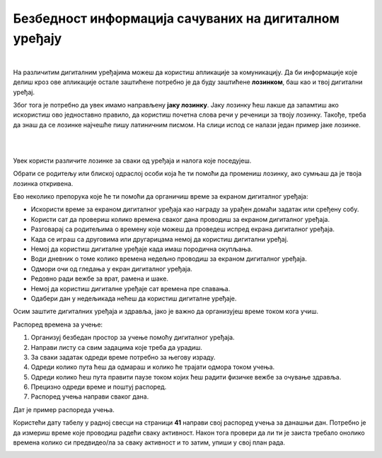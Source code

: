 Безбедност информација сачуваних на дигиталном уређају
======================================================

.. infonote::

 .. image:: ../../_images/robot21.png
    :height: 120
    :align: left

 Када урадиш све задатке и одговориш на сва питања у лекцији знаћеш да наведеш неке од начина на које корисници дигиталних уређаја 
 остављају личне податке у дигиталном окружењу. Такође, бићеш у могућности да организујеш своје учење у онлајн окружењу на начин 
 који не угрожава твоје здравље, личну сигурност твог дигиталног уређаја. 

|

На различитим дигиталним уређајима можеш да користиш апликације за комуникацију. 
Да би информације које делиш кроз ове апликације остале заштићене потребно је 
да буду заштићене **лозинком**, баш као и твој дигитални уређај. 

Због тога је потребно да увек имамо направљену **јаку лозинку**. Јаку лозинку ћеш лакше да запамтиш ако искористиш ово једноставно правило, 
да користиш почетна слова речи у реченици за твоју лозинку. Такође, треба да знаш да се лозинке најчешће пишу 
латиничним писмом.
На слици испод се налази један пример јаке лозинке.

|


.. image:: ../../_images/lozinka.png
    :width: 700
    :align: center

|

..
   .. questionnote::

 У радној свесци на страници **XX** креирај три јаке лозинку за све налоге и уређаје 
 које користиш. За сваку лозинку користи реченицу или фразу која ће ти помоћи 
 да је што лакше запамтиш. 

.. image:: ../../_images/izjava4.png
   :width: 400
   :align: center


.. mchoice:: p224a
   :hide_labels:
   :multiple_answers:
   :answer_a: Лозинка треба да садржи мала и велика слова. Поред тога мораш да користиш најмање једно велико слово.
   :answer_b: Лозинка увек мора да има само 5 знакова.
   :answer_c: Лозинка треба да се састоји и од неких специјалних знакова, на пример, ?&#£$!@
   :answer_d: Свака лозинка треба да садржи имена и датуме теби блиских особа или кућних љубимаца
   :answer_e: Лозинка треба да се састоји од најмање 8 знакова.
   :correct: a, c, e

   Означи квадратиће испред тврдње о томе о чему треба да водимо рачуна да би лозинка заиста била јака.

.. mchoice:: p224b
   :hide_labels:
   :multiple_answers:
   :answer_a: Pera
   :answer_b: Im2B@h@2
   :answer_c: Suz@202!
   :answer_d: D@n@$j12
   :answer_e: Beograd
   :correct: b, c, d

   Означи квадратиће испред јаких лозинки.

.. mchoice:: p224c
   :hide_labels:
   :answer_a: Да
   :answer_b: Не
   :feedback_a: Неисправан одговор!
   :feedback_b: Исправан одговор!
   :correct: b


   Када осмислиш јаку лозинку, можеш да је користиш на свим уређајима и налозима. Да ли је ово тачно? Означи кружић испред тачног одговора. Објасни свој одговор.

Увек користи различите лозинке за сваки од уређаја и налога које поседујеш.

Обрати се родитељу или блиској одраслој особи која ће ти помоћи да промениш лозинку, 
ако сумњаш да је твоја лозинка откривена.


.. questionnote::

 У радној свесци на страници **40** нацртај скицу постера којим објашњаваш првацима 
 како треба да заштите своје податке када користе дигитални уређај. Иза тога, У
 уз помоћ учитеља или учитељице покрени Бојанку и на основу скице нацртај постер.

 
 


Ево неколико препорука које ће ти помоћи да органичиш време за екраном дигиталног 
уређаја:

- Искористи време за екраном дигиталног уређаја као награду за урађен домаћи задатак или сређену собу.

- Користи сат да провериш колико времена сваког дана проводиш за екраном дигиталног уређаја. 

- Разговарај са родитељима о времену које можеш да проведеш испред екрана дигиталног уређаја.

- Када се играш са друговима или другарицама немој да користиш дигитални уређај.

- Немој да користиш  дигиталне уређаје када имаш породична окупљања. 

- Води дневник о томе колико времена недељно проводиш за екраном дигиталног уређаја.

- Одмори очи од гледања у екран дигиталног уређаја.

- Редовно ради вежбе за врат, рамена и шаке. 
- Немој да користиш  дигиталне уређаје сат времена пре спавања.

- Одабери дан у недељикада нећеш да користиш дигиталне уређаје.

Осим заштите дигиталних уређаја и здравља, јако је важно да организујеш време током кога учиш.

Распоред времена за учење:

1. Организуј безбедан простор за учење  помоћу дигиталног уређаја. 
2. Направи листу са свим задацима које треба да урадиш.
3. За сваки задатак одреди време потребно за његову израду. 
4. Одреди колико пута ћеш да одмараш и колико ће трајати одмора током учења. 
5. Одреди колико ћеш пута правити паузе током којих ћеш радити физичке вежбе за очување здравља.
6. Прецизно одреди време и поштуј распоред. 
7. Распоред учења направи сваког дана.

Дат је пример распореда учења.

.. image:: ../../_images/tabela1.png
    :width: 700
    :align: center

Користећи дату табелу у радној свесци на страници **41** направи свој распоред учења за данашњи дан. Потребно је да 
измериш време које проводиш радећи сваку активност. Након тога провери да ли ти је заиста требало онолико времена колико си 
предвидео/ла за сваку активност и то затим, упиши у свој план рада. 


.. image:: ../../_images/tabela2.png
   :width: 700
   :align: center

